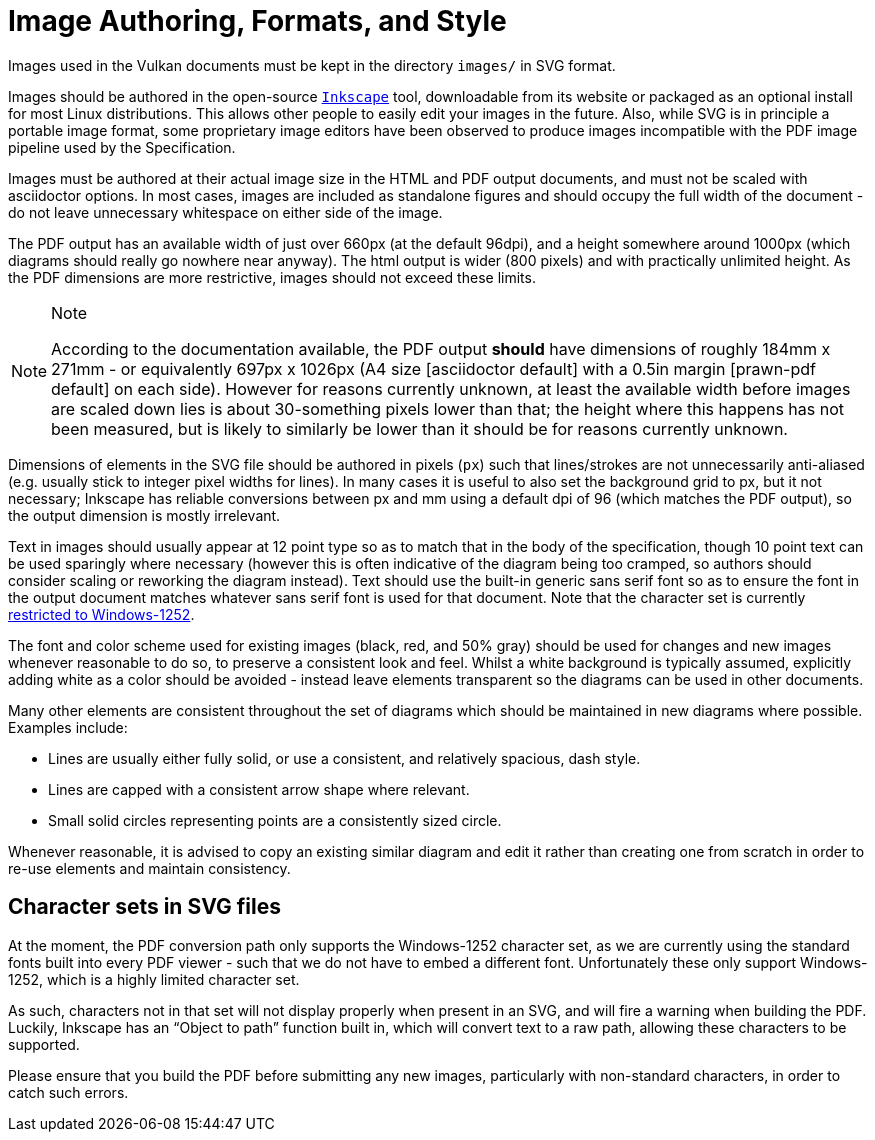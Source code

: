 // Copyright 2015-2023 The Khronos Group Inc.
//
// SPDX-License-Identifier: CC-BY-4.0

[[miscellaneous]]
= Image Authoring, Formats, and Style

Images used in the Vulkan documents must be kept in the directory `images/`
in SVG format.

Images should be authored in the open-source
link:https://inkscape.org/[`Inkscape`] tool, downloadable from its website
or packaged as an optional install for most Linux distributions.
This allows other people to easily edit your images in the future.
Also, while SVG is in principle a portable image format, some proprietary
image editors have been observed to produce images incompatible with the PDF
image pipeline used by the Specification.

Images must be authored at their actual image size in the HTML and PDF
output documents, and must not be scaled with asciidoctor options.
In most cases, images are included as standalone figures and should occupy
the full width of the document - do not leave unnecessary whitespace on
either side of the image.

The PDF output has an available width of just over 660px (at the default
96dpi), and a height somewhere around 1000px (which diagrams should really
go nowhere near anyway).
The html output is wider (800 pixels) and with practically unlimited height.
As the PDF dimensions are more restrictive, images should not exceed these
limits.

[NOTE]
.Note
====
According to the documentation available, the PDF output *should* have
dimensions of roughly 184mm x 271mm - or equivalently 697px x 1026px (A4
size [asciidoctor default] with a 0.5in margin [prawn-pdf default] on each
side).
However for reasons currently unknown, at least the available width before
images are scaled down lies is about 30-something pixels lower than that;
the height where this happens has not been measured, but is likely to
similarly be lower than it should be for reasons currently unknown.
====

Dimensions of elements in the SVG file should be authored in pixels (`px`)
such that lines/strokes are not unnecessarily anti-aliased (e.g. usually
stick to integer pixel widths for lines).
In many cases it is useful to also set the background grid to px, but it not
necessary; Inkscape has reliable conversions between px and mm using a
default dpi of 96 (which matches the PDF output), so the output dimension is
mostly irrelevant.

Text in images should usually appear at 12 point type so as to match that in
the body of the specification, though 10 point text can be used sparingly
where necessary (however this is often indicative of the diagram being too
cramped, so authors should consider scaling or reworking the diagram
instead).
Text should use the built-in generic sans serif font so as to ensure the
font in the output document matches whatever sans serif font is used for
that document.
Note that the character set is currently <<character-sets-in-svg,restricted
to Windows-1252>>.

The font and color scheme used for existing images (black, red, and 50%
gray) should be used for changes and new images whenever reasonable to do
so, to preserve a consistent look and feel.
Whilst a white background is typically assumed, explicitly adding white as a
color should be avoided - instead leave elements transparent so the diagrams
can be used in other documents.

Many other elements are consistent throughout the set of diagrams which
should be maintained in new diagrams where possible.
Examples include:

  * Lines are usually either fully solid, or use a consistent, and
    relatively spacious, dash style.
  * Lines are capped with a consistent arrow shape where relevant.
  * Small solid circles representing points are a consistently sized circle.

Whenever reasonable, it is advised to copy an existing similar diagram and
edit it rather than creating one from scratch in order to re-use elements
and maintain consistency.


[[character-sets-in-svg]]
== Character sets in SVG files

At the moment, the PDF conversion path only supports the Windows-1252
character set, as we are currently using the standard fonts built into every
PDF viewer - such that we do not have to embed a different font.
Unfortunately these only support Windows-1252, which is a highly limited
character set.

As such, characters not in that set will not display properly when present
in an SVG, and will fire a warning when building the PDF.
Luckily, Inkscape has an "`Object to path`" function built in, which will
convert text to a raw path, allowing these characters to be supported.

Please ensure that you build the PDF before submitting any new images,
particularly with non-standard characters, in order to catch such errors.


ifdef::editing-notes[]
[NOTE]
.editing-note
====
*Other Stuff Which May Be Described In This Chapter Eventually*

  * Something about Image formats
  * Something about validation scripts
  * Glossary lists
  * New param/enum macros
====
endif::editing-notes[]

